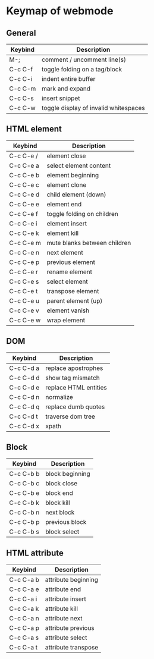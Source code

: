 * Keymap of webmode
** General
   | Keybind | Description                           |
   |---------+---------------------------------------|
   | M-;     | comment / uncomment line(s)           |
   | C-c C-f | toggle folding on a tag/block         |
   | C-c C-i | indent entire buffer                  |
   | C-c C-m | mark and expand                       |
   | C-c C-s | insert snippet                        |
   | C-c C-w | toggle display of invalid whitespaces |
   |---------+---------------------------------------|
** HTML element 
   | Keybind   | Description                  |
   |-----------+------------------------------|
   | C-c C-e / | element close                |
   | C-c C-e a | select element content       |
   | C-c C-e b | element beginning            |
   | C-c C-e c | element clone                |
   | C-c C-e d | child element (down)         |
   | C-c C-e e | element end                  |
   | C-c C-e f | toggle folding on children   |
   | C-c C-e i | element insert               |
   | C-c C-e k | element kill                 |
   | C-c C-e m | mute blanks between children |
   | C-c C-e n | next element                 |
   | C-c C-e p | previous element             |
   | C-c C-e r | rename element               |
   | C-c C-e s | select element               |
   | C-c C-e t | transpose element            |
   | C-c C-e u | parent element (up)          |
   | C-c C-e v | element vanish               |
   | C-c C-e w | wrap element                 |
   |-----------+------------------------------|
   
** DOM
   | Keybind   | Description           |
   |-----------+-----------------------|
   | C-c C-d a | replace apostrophes   |
   | C-c C-d d | show tag mismatch     |
   | C-c C-d e | replace HTML entities |
   | C-c C-d n | normalize             |
   | C-c C-d q | replace dumb quotes   |
   | C-c C-d t | traverse dom tree     |
   | C-c C-d x | xpath                 |
   |-----------+-----------------------|
** Block
   | Keybind   | Description     |
   |-----------+-----------------|
   | C-c C-b b | block beginning |
   | C-c C-b c | block close     |
   | C-c C-b e | block end       |
   | C-c C-b k | block kill      |
   | C-c C-b n | next block      |
   | C-c C-b p | previous block  |
   | C-c C-b s | block select    |
   |-----------+-----------------|

** HTML attribute
   | Keybind   | Description         |
   |-----------+---------------------|
   | C-c C-a b | attribute beginning |
   | C-c C-a e | attribute end       |
   | C-c C-a i | attribute insert    |
   | C-c C-a k | attribute kill      |
   | C-c C-a n | attribute next      |
   | C-c C-a p | attribute previous  |
   | C-c C-a s | attribute select    |
   | C-c C-a t | attribute transpose |
   |-----------+---------------------|
